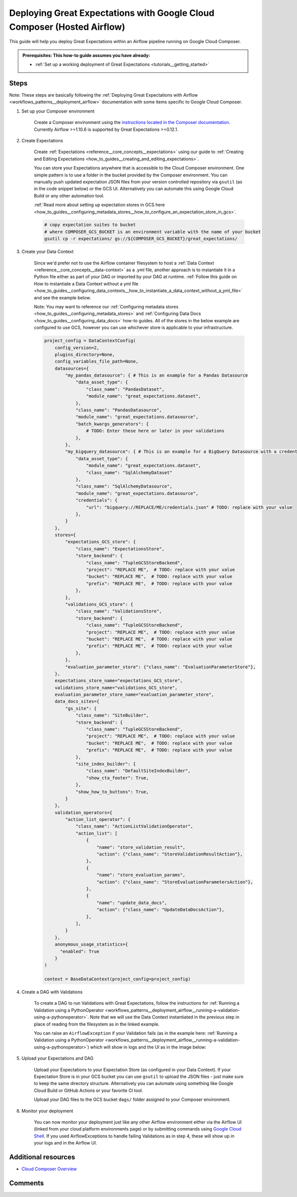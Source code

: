 .. _deployment_google_cloud_composer:

Deploying Great Expectations with Google Cloud Composer (Hosted Airflow)
========================================================================

This guide will help you deploy Great Expectations within an Airflow pipeline running on Google Cloud Composer.

.. admonition:: Prerequisites: This how-to guide assumes you have already:

  - :ref:`Set up a working deployment of Great Expectations <tutorials__getting_started>`

Steps
-----

Note: These steps are basically following the :ref:`Deploying Great Expectations with Airflow <workflows_patterns__deployment_airflow>` documentation with some items specific to Google Cloud Composer.


1. Set up your Composer environment

    Create a Composer environment using the `instructions located in the Composer documentation <https://cloud.google.com/composer/docs/how-to/managing/creating>`_. Currently Airflow >=1.10.6 is supported by Great Expectations >=0.12.1.

2. Create Expectations

    Create :ref:`Expectations <reference__core_concepts__expectations>` using our guide to :ref:`Creating and Editing Expectations <how_to_guides__creating_and_editing_expectations>`.

    You can store your Expectations anywhere that is accessible to the Cloud Composer environment. One simple pattern is to use a folder in the bucket provided by the Composer environment. You can manually push updated expectation JSON files from your version controlled repository via ``gsutil`` (as in the code snippet below) or the GCS UI. Alternatively you can automate this using Google Cloud Build or any other automation tool.

    :ref:`Read more about setting up expectation stores in GCS here <how_to_guides__configuring_metadata_stores__how_to_configure_an_expectation_store_in_gcs>`.

    .. code-block:: bash

        # copy expectation suites to bucket
        # where COMPOSER_GCS_BUCKET is an environment variable with the name of your bucket
        gsutil cp -r expectations/ gs://${COMPOSER_GCS_BUCKET}/great_expectations/

3. Create your Data Context

    Since we'd prefer not to use the Airflow container filesystem to host a :ref:`Data Context <reference__core_concepts__data-context>` as a .yml file, another approach is to instantiate it in a Python file either as part of your DAG or imported by your DAG at runtime. :ref:`Follow this guide on How to instantiate a Data Context without a yml file <how_to_guides__configuring_data_contexts__how_to_instantiate_a_data_context_without_a_yml_file>` and see the example below.

    Note: You may want to reference our :ref:`Configuring metadata stores <how_to_guides__configuring_metadata_stores>` and :ref:`Configuring Data Docs <how_to_guides__configuring_data_docs>` how-to guides. All of the stores in the below example are configured to use GCS, however you can use whichever store is applicable to your infrastructure.

    .. code-block:: python

        project_config = DataContextConfig(
            config_version=2,
            plugins_directory=None,
            config_variables_file_path=None,
            datasources={
                "my_pandas_datasource": { # This is an example for a Pandas Datasource
                    "data_asset_type": {
                        "class_name": "PandasDataset",
                        "module_name": "great_expectations.dataset",
                    },
                    "class_name": "PandasDatasource",
                    "module_name": "great_expectations.datasource",
                    "batch_kwargs_generators": {
                        # TODO: Enter these here or later in your validations
                    },
                },
                "my_bigquery_datasource": { # This is an example for a BigQuery Datasource with a credentials file
                    "data_asset_type": {
                        "module_name": "great_expectations.dataset",
                        "class_name": "SqlAlchemyDataset"
                    },
                    "class_name": "SqlAlchemyDatasource",
                    "module_name": "great_expectations.datasource",
                    "credentials": {
                        "url": "bigquery://REPLACE/ME/credentials.json" # TODO: replace with your value
                    },
                }
            },
            stores={
                "expectations_GCS_store": {
                    "class_name": "ExpectationsStore",
                    "store_backend": {
                        "class_name": "TupleGCSStoreBackend",
                        "project": "REPLACE ME",  # TODO: replace with your value
                        "bucket": "REPLACE ME",  # TODO: replace with your value
                        "prefix": "REPLACE ME",  # TODO: replace with your value
                    },
                },
                "validations_GCS_store": {
                    "class_name": "ValidationsStore",
                    "store_backend": {
                        "class_name": "TupleGCSStoreBackend",
                        "project": "REPLACE ME",  # TODO: replace with your value
                        "bucket": "REPLACE ME",  # TODO: replace with your value
                        "prefix": "REPLACE ME",  # TODO: replace with your value
                    },
                },
                "evaluation_parameter_store": {"class_name": "EvaluationParameterStore"},
            },
            expectations_store_name="expectations_GCS_store",
            validations_store_name="validations_GCS_store",
            evaluation_parameter_store_name="evaluation_parameter_store",
            data_docs_sites={
                "gs_site": {
                    "class_name": "SiteBuilder",
                    "store_backend": {
                        "class_name": "TupleGCSStoreBackend",
                        "project": "REPLACE ME",  # TODO: replace with your value
                        "bucket": "REPLACE ME",  # TODO: replace with your value
                        "prefix": "REPLACE ME",  # TODO: replace with your value
                    },
                    "site_index_builder": {
                        "class_name": "DefaultSiteIndexBuilder",
                        "show_cta_footer": True,
                    },
                    "show_how_to_buttons": True,
                }
            },
            validation_operators={
                "action_list_operator": {
                    "class_name": "ActionListValidationOperator",
                    "action_list": [
                        {
                            "name": "store_validation_result",
                            "action": {"class_name": "StoreValidationResultAction"},
                        },
                        {
                            "name": "store_evaluation_params",
                            "action": {"class_name": "StoreEvaluationParametersAction"},
                        },
                        {
                            "name": "update_data_docs",
                            "action": {"class_name": "UpdateDataDocsAction"},
                        },
                    ],
                }
            },
            anonymous_usage_statistics={
              "enabled": True
            }
        )

        context = BaseDataContext(project_config=project_config)


4. Create a DAG with Validations

    To create a DAG to run Validations with Great Expectations, follow the instructions for :ref:`Running a Validation using a PythonOperator <workflows_patterns__deployment_airflow__running-a-validation-using-a-pythonoperator>`. Note that we will use the Data Context instantiated in the previous step in place of reading from the filesystem as in the linked example.

    You can raise an ``AirflowException`` if your Validation fails (as in the example here: :ref:`Running a Validation using a PythonOperator <workflows_patterns__deployment_airflow__running-a-validation-using-a-pythonoperator>`) which will show in logs and the UI as in the image below:

.. image:: dag_airflow_example.png
    :width: 800
    :alt: Airflow pipeline with Validations passing and failing.

5. Upload your Expectations and DAG

    Upload your Expectations to your Expectation Store (as configured in your Data Context). If your Expectation Store is in your GCS bucket you can use ``gsutil`` to upload the JSON files - just make sure to keep the same directory structure. Alternatively you can automate using something like Google Cloud Build or GitHub Actions or your favorite CI tool.

    Upload your DAG files to the GCS bucket ``dags/`` folder assigned to your Composer environment.

6. Monitor your deployment

    You can now monitor your deployment just like any other Airflow environment either via the Airflow UI (linked from your cloud platform environments page) or by submitting commands using `Google Cloud Shell <https://cloud.google.com/shell>`_. If you used AirflowExceptions to handle failing Validations as in step 4, these will show up in your logs and in the Airflow UI.

Additional resources
--------------------

- `Cloud Composer Overview <https://cloud.google.com/composer/docs/concepts/overview>`_

Comments
--------

.. discourse::
   :topic_identifier: 379
